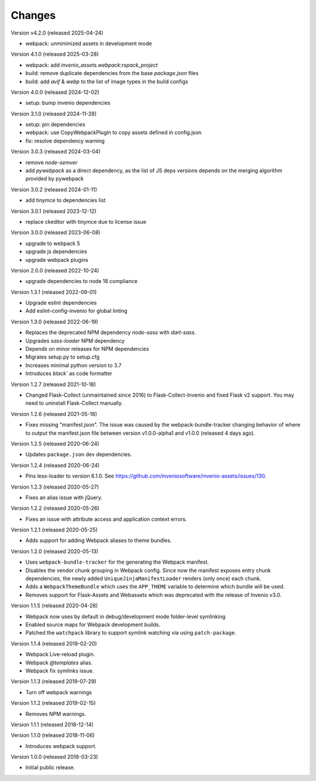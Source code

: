 ..
    This file is part of Invenio.
    Copyright (C) 2015-2024 CERN.
    Copyright (C) 2024 Graz University of Technology.

    Invenio is free software; you can redistribute it and/or modify it
    under the terms of the MIT License; see LICENSE file for more details.

Changes
=======

Version v4.2.0 (released 2025-04-24)

- webpack: unminimized assets in development mode

Version 4.1.0 (released 2025-03-28)

* webpack: add `invenio_assets.webpack:rspack_project`
* build: remove duplicate dependencies from the base `package.json` files
* build: add `avif` & `webp` to the list of image types in the build configs

Version 4.0.0 (released 2024-12-02)

* setup: bump invenio dependencies

Version 3.1.0 (released 2024-11-28)

* setup: pin dependencies
* webpack: use CopyWebpackPlugin to copy assets defined in config.json
* fix: resolve dependency warning

Version 3.0.3 (released 2024-03-04)

* remove `node-semver`
* add `pywebpack` as a direct dependency, as the list of JS deps versions
  depends on the merging algorithm provided by pywebpack

Version 3.0.2 (released 2024-01-11)

* add tinymce to dependencies list

Version 3.0.1 (released 2023-12-12)

* replace ckeditor with tinymce due to license issue

Version 3.0.0 (released 2023-06-08)

* upgrade to webpack 5
* upgrade js dependencies
* upgrade webpack plugins

Version 2.0.0 (released 2022-10-24)

* upgrade dependencies to node 18 compliance

Version 1.3.1 (released 2022-09-01)

* Upgrade eslint dependencies
* Add eslint-config-invenio for global linting

Version 1.3.0 (released 2022-06-19)

* Replaces the deprecated NPM dependency `node-sass` with `dart-sass`.
* Upgrades `sass-loader` NPM dependency
* Depends on minor releases for NPM dependencies
* Migrates setup.py to setup.cfg
* Increases minimal python version to 3.7
* Introduces `black`` as code formatter

Version 1.2.7 (released 2021-10-18)

* Changed Flask-Collect (unmaintained since 2016) to Flask-Collect-Invenio and
  fixed Flask v2 support. You may need to uninstall Flask-Collect manually.

Version 1.2.6 (released 2021-05-18)

* Fixes missing "manifest.json". The issue was caused by the
  webpack-bundle-tracker changing behavior of where to output the manifest.json
  file between version v1.0.0-alpha1 and v1.0.0 (released 4 days ago).

Version 1.2.5 (released 2020-06-24)

* Updates ``package.json`` dev dependencies.

Version 1.2.4 (released 2020-06-24)

* Pins less-loader to version 6.1.0.
  See https://github.com/inveniosoftware/invenio-assets/issues/130.

Version 1.2.3 (released 2020-05-27)

* Fixes an alias issue with jQuery.

Version 1.2.2 (released 2020-05-26)

* Fixes an issue with attribute access and application context errors.

Version 1.2.1 (released 2020-05-25)

* Adds support for adding Webpack aliases to theme bundles.

Version 1.2.0 (released 2020-05-13)

* Uses ``webpack-bundle-tracker`` for the generating the Webpack manifest.
* Disables the vendor chunk grouping in Webpack config. Since now the manifest
  exposes entry chunk dependencies, the newly added
  ``UniqueJinjaManifestLoader`` renders (only once) each chunk.
* Adds a ``WebpackThemeBundle`` which uses the ``APP_THEME`` variable to
  determine which bundle will be used.
* Removes support for Flask-Assets and Webassets which was deprecated with
  the release of Invenio v3.0.

Version 1.1.5 (released 2020-04-28)

* Webpack now uses by default in debug/development mode folder-level symlinking
* Enabled source maps for Webpack development builds.
* Patched the ``watchpack`` library to support symlink watching via using
  ``patch-package``.

Version 1.1.4 (released 2019-02-20)

- Webpack Live-reload plugin.
- Webpack `@templates` alias.
- Webpack fix symlinks issue.

Version 1.1.3 (released 2019-07-29)

- Turn off webpack warnings

Version 1.1.2 (released 2019-02-15)

- Removes NPM warnings.

Version 1.1.1 (released 2018-12-14)

Version 1.1.0 (released 2018-11-06)

- Introduces webpack support.

Version 1.0.0 (released 2018-03-23)

- Initial public release.
